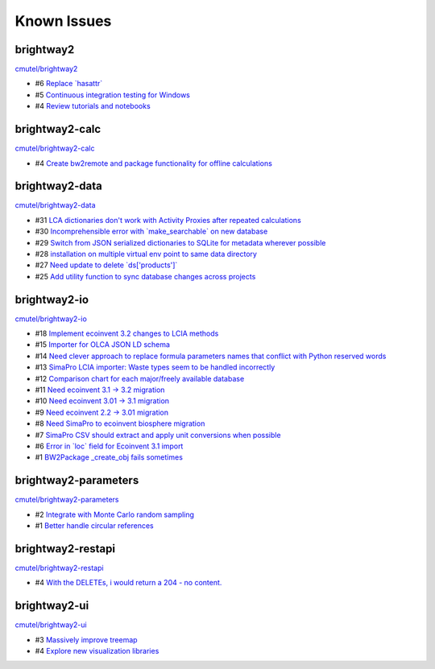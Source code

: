 .. _knownissues:

Known Issues
============

brightway2
----------

`cmutel/brightway2 <http://bitbucket.org/cmutel/brightway2/issues/>`__

* #6 `Replace \`hasattr\` <https://bitbucket.org/cmutel/brightway2/issue/6>`__
* #5 `Continuous integration testing for Windows <https://bitbucket.org/cmutel/brightway2/issue/5>`__
* #4 `Review tutorials and notebooks <https://bitbucket.org/cmutel/brightway2/issue/4>`__


brightway2-calc
---------------

`cmutel/brightway2-calc <http://bitbucket.org/cmutel/brightway2-calc/issues/>`__

* #4 `Create bw2remote and package functionality for offline calculations <https://bitbucket.org/cmutel/brightway2-calc/issue/4>`__

brightway2-data
---------------

`cmutel/brightway2-data <http://bitbucket.org/cmutel/brightway2-data/issues/>`__

* #31 `LCA dictionaries don't work with Activity Proxies after repeated calculations <https://bitbucket.org/cmutel/brightway2-data/issue/31>`__
* #30 `Incomprehensible error with \`make_searchable\` on new database <https://bitbucket.org/cmutel/brightway2-data/issue/30>`__
* #29 `Switch from JSON serialized dictionaries to SQLite for metadata wherever possible <https://bitbucket.org/cmutel/brightway2-data/issue/29>`__
* #28 `installation on multiple virtual env point to same data directory <https://bitbucket.org/cmutel/brightway2-data/issue/28>`__
* #27 `Need update to delete \`ds['products']\` <https://bitbucket.org/cmutel/brightway2-data/issue/27>`__
* #25 `Add utility function to sync database changes across projects <https://bitbucket.org/cmutel/brightway2-data/issue/25>`__


brightway2-io
-------------

`cmutel/brightway2-io <http://bitbucket.org/cmutel/brightway2-io/issues/>`__

* #18 `Implement ecoinvent 3.2 changes to LCIA methods <https://bitbucket.org/cmutel/brightway2-io/issue/18>`__
* #15 `Importer for OLCA JSON LD schema <https://bitbucket.org/cmutel/brightway2-io/issue/15>`__
* #14 `Need clever approach to replace formula parameters names that conflict with Python reserved words <https://bitbucket.org/cmutel/brightway2-io/issue/14>`__
* #13 `SimaPro LCIA importer: Waste types seem to be handled incorrectly <https://bitbucket.org/cmutel/brightway2-io/issue/13>`__
* #12 `Comparison chart for each major/freely available database <https://bitbucket.org/cmutel/brightway2-io/issue/12>`__
* #11 `Need ecoinvent 3.1 -> 3.2 migration <https://bitbucket.org/cmutel/brightway2-io/issue/11>`__
* #10 `Need ecoinvent 3.01 -> 3.1 migration <https://bitbucket.org/cmutel/brightway2-io/issue/10>`__
* #9 `Need ecoinvent 2.2 -> 3.01 migration <https://bitbucket.org/cmutel/brightway2-io/issue/9>`__
* #8 `Need SimaPro to ecoinvent biosphere migration <https://bitbucket.org/cmutel/brightway2-io/issue/8>`__
* #7 `SimaPro CSV should extract and apply unit conversions when possible <https://bitbucket.org/cmutel/brightway2-io/issue/7>`__
* #6 `Error in \`loc\` field for Ecoinvent 3.1 import <https://bitbucket.org/cmutel/brightway2-io/issue/6>`__
* #1 `BW2Package _create_obj fails sometimes <https://bitbucket.org/cmutel/brightway2-io/issue/1>`__

brightway2-parameters
---------------------

`cmutel/brightway2-parameters <http://bitbucket.org/cmutel/brightway2-parameters/issues/>`__

* #2 `Integrate with Monte Carlo random sampling <https://bitbucket.org/cmutel/brightway2-parameters/issue/2>`__
* #1 `Better handle circular references <https://bitbucket.org/cmutel/brightway2-parameters/issue/1>`__


brightway2-restapi
------------------

`cmutel/brightway2-restapi <http://bitbucket.org/cmutel/brightway2-restapi/issues/>`__

* #4 `With the DELETEs, i would return a 204 - no content. <https://bitbucket.org/cmutel/brightway2-restapi/issue/4>`__






brightway2-ui
-------------

`cmutel/brightway2-ui <http://bitbucket.org/cmutel/brightway2-ui/issues/>`__

* #3 `Massively improve treemap <https://bitbucket.org/cmutel/brightway2-ui/issue/3>`__
* #4 `Explore new visualization libraries <https://bitbucket.org/cmutel/brightway2-ui/issue/4>`__


